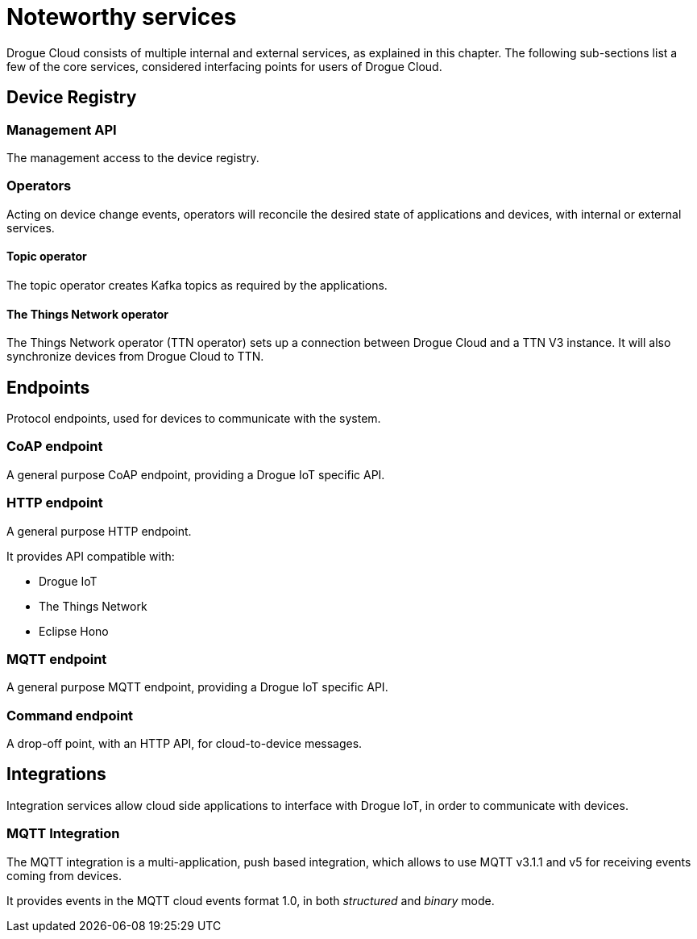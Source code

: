 = Noteworthy services

Drogue Cloud consists of multiple internal and external services, as explained in this chapter. The following sub-sections
list a few of the core services, considered interfacing points for users of Drogue Cloud.

== Device Registry

=== Management API

The management access to the device registry.

=== Operators

Acting on device change events, operators will reconcile the desired state of applications and devices, with internal
or external services.

==== Topic operator

The topic operator creates Kafka topics as required by the applications.

==== The Things Network operator

The Things Network operator (TTN operator) sets up a connection between Drogue Cloud and a TTN V3  instance. It will
also synchronize devices from Drogue Cloud to TTN.

== Endpoints

Protocol endpoints, used for devices to communicate with the system.

=== CoAP endpoint

A general purpose CoAP endpoint, providing a Drogue IoT specific API.

=== HTTP endpoint

A general purpose HTTP endpoint.

It provides API compatible with:

* Drogue IoT
* The Things Network
* Eclipse Hono

=== MQTT endpoint

A general purpose MQTT endpoint, providing a Drogue IoT specific API.

=== Command endpoint

A drop-off point, with an HTTP API, for cloud-to-device messages.

== Integrations

Integration services allow cloud side applications to interface with Drogue IoT, in order to communicate with devices.

=== MQTT Integration

The MQTT integration is a multi-application, push based integration, which allows to use MQTT v3.1.1 and v5 for
receiving events coming from devices.

It provides events in the MQTT cloud events format 1.0, in both _structured_ and _binary_ mode.

